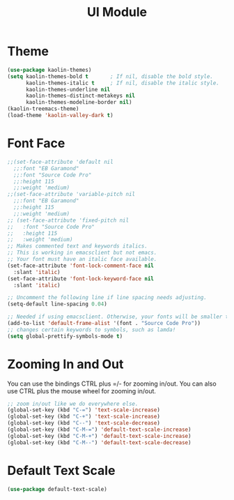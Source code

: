 #+TITLE: UI Module

* Theme
#+begin_src emacs-lisp
(use-package kaolin-themes)
(setq kaolin-themes-bold t       ; If nil, disable the bold style.        
      kaolin-themes-italic t     ; If nil, disable the italic style.
      kaolin-themes-underline nil
      kaolin-themes-distinct-metakeys nil
      kaolin-themes-modeline-border nil)
(kaolin-treemacs-theme)
(load-theme 'kaolin-valley-dark t)

#+end_src

* Font Face
#+begin_src emacs-lisp
;;(set-face-attribute 'default nil
  ;;:font "EB Garamond"
  ;;:font "Source Code Pro"
  ;;:height 115
  ;;:weight 'medium)
;;(set-face-attribute 'variable-pitch nil
  ;;:font "EB Garamond"
  ;;:height 115
  ;;:weight 'medium)
;; (set-face-attribute 'fixed-pitch nil
;;   :font "Source Code Pro"
;;   :height 115
;;   :weight 'medium)
;; Makes commented text and keywords italics.
;; This is working in emacsclient but not emacs.
;; Your font must have an italic face available.
(set-face-attribute 'font-lock-comment-face nil
  :slant 'italic)
(set-face-attribute 'font-lock-keyword-face nil
  :slant 'italic)

;; Uncomment the following line if line spacing needs adjusting.
(setq-default line-spacing 0.04)

;; Needed if using emacsclient. Otherwise, your fonts will be smaller than expected.
(add-to-list 'default-frame-alist '(font . "Source Code Pro"))
;; changes certain keywords to symbols, such as lamda!
(setq global-prettify-symbols-mode t)
#+end_src

* Zooming In and Out
You can use the bindings CTRL  plus =/- for zooming in/out.  You
can also use CTRL plus the mouse wheel for zooming in/out.
#+begin_src emacs-lisp
;; zoom in/out like we do everywhere else.
(global-set-key (kbd "C-=") 'text-scale-increase)
(global-set-key (kbd "C-+") 'text-scale-increase)
(global-set-key (kbd "C--") 'text-scale-decrease)
(global-set-key (kbd "C-M-=") 'default-text-scale-increase)
(global-set-key (kbd "C-M-+") 'default-text-scale-increase)
(global-set-key (kbd "C-M--") 'default-text-scale-decrease)
#+end_src

* Default Text Scale
#+begin_src emacs-lisp
(use-package default-text-scale)
#+end_src

